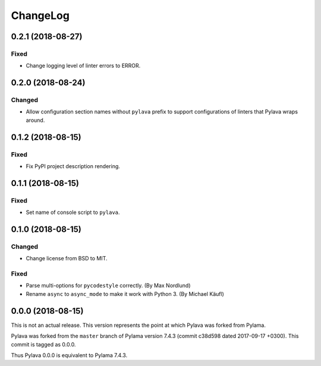 *********
ChangeLog
*********

0.2.1 (2018-08-27)
==================
Fixed
-----
- Change logging level of linter errors to ERROR.


0.2.0 (2018-08-24)
==================
Changed
-------
- Allow configuration section names without ``pylava`` prefix to support
  configurations of linters that Pylava wraps around.


0.1.2 (2018-08-15)
==================
Fixed
-----
- Fix PyPI project description rendering.


0.1.1 (2018-08-15)
==================
Fixed
-----
- Set name of console script to ``pylava``.


0.1.0 (2018-08-15)
==================
Changed
-------
- Change license from BSD to MIT.

Fixed
-----
- Parse multi-options for ``pycodestyle`` correctly.
  (By Max Nordlund)
- Rename ``async`` to ``async_mode`` to make it work with Python 3.
  (By Michael Käufl)


0.0.0 (2018-08-15)
==================
This is not an actual release. This version represents the point at
which Pylava was forked from Pylama.

Pylava was forked from the ``master`` branch of Pylama version 7.4.3
(commit c38d598 dated 2017-09-17 +0300). This commit is tagged as 0.0.0.

Thus Pylava 0.0.0 is equivalent to Pylama 7.4.3.
